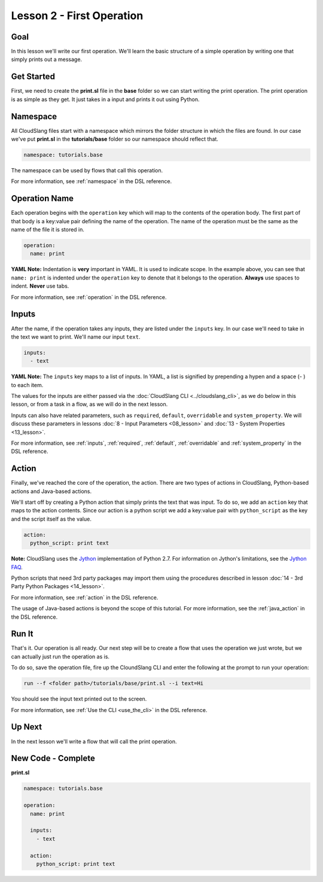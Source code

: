 Lesson 2 - First Operation
==========================

Goal
----

In this lesson we'll write our first operation. We'll learn the basic
structure of a simple operation by writing one that simply prints out a
message.

Get Started
-----------

First, we need to create the **print.sl** file in the **base** folder so we can
start writing the print operation.
The print operation is as simple as they get. It just takes in a input
and prints it out using Python.

Namespace
---------

All CloudSlang files start with a namespace which mirrors the folder
structure in which the files are found. In our case we've put
**print.sl** in the **tutorials/base** folder so our namespace should
reflect that.

.. code-block:: yaml

    namespace: tutorials.base

The namespace can be used by flows that call this operation.

For more information, see :ref:`namespace` in the DSL reference.

Operation Name
--------------

Each operation begins with the ``operation`` key which will map to the
contents of the operation body. The first part of that body is a
key:value pair defining the name of the operation. The name of the
operation must be the same as the name of the file it is stored in.

.. code-block:: yaml

    operation:
      name: print

**YAML Note:** Indentation is **very** important in YAML. It is used to
indicate scope. In the example above, you can see that
``name: print`` is indented under the ``operation`` key to denote
that it belongs to the operation. **Always** use spaces to indent.
**Never** use tabs.

For more information, see :ref:`operation` in the DSL reference.

Inputs
------

After the name, if the operation takes any inputs, they are listed under
the ``inputs`` key. In our case we'll need to take in the text we want
to print. We'll name our input ``text``.

.. code-block:: yaml

    inputs:
      - text

**YAML Note:** The ``inputs`` key maps to a list of inputs. In YAML, a
list is signified by prepending a hypen and a space (- ) to each
item.

The values for the inputs are either passed via the :doc:`CloudSlang
CLI <../cloudslang_cli>`, as we do below in this lesson, or from a
task in a flow, as we will do in the next lesson.

Inputs can also have related parameters, such as ``required``,
``default``, ``overridable`` and ``system_property``. We will discuss
these parameters in lessons :doc:`8 - Input Parameters <08_lesson>` and
:doc:`13 - System Properties <13_lesson>`.

For more information, see :ref:`inputs`, :ref:`required`, :ref:`default`,
:ref:`overridable` and :ref:`system_property` in the DSL reference.

Action
------

Finally, we've reached the core of the operation, the action. There are
two types of actions in CloudSlang, Python-based actions and Java-based
actions.

We'll start off by creating a Python action that simply prints the text
that was input. To do so, we add an ``action`` key that maps to the
action contents. Since our action is a python script we add a key:value
pair with ``python_script`` as the key and the script itself as the
value.

.. code-block:: yaml

    action:
      python_script: print text

**Note:** CloudSlang uses the `Jython <http://www.jython.org/>`__
implementation of Python 2.7. For information on Jython's limitations,
see the `Jython FAQ <https://wiki.python.org/jython/JythonFaq>`__.

Python scripts that need 3rd party packages may import them using the
procedures described in lesson :doc:`14 - 3rd Party Python
Packages <14_lesson>`.

For more information, see :ref:`action` in the DSL reference.

The usage of Java-based actions is beyond the scope of this tutorial.
For more information, see the :ref:`java_action` in the DSL reference.

Run It
------

That's it. Our operation is all ready. Our next step will be to create a
flow that uses the operation we just wrote, but we can actually just run
the operation as is.

To do so, save the operation file, fire up the CloundSlang CLI and enter
the following at the prompt to run your operation:

.. code-block:: bash

    run --f <folder path>/tutorials/base/print.sl --i text=Hi

You should see the input text printed out to the screen.

For more information, see :ref:`Use the CLI <use_the_cli>` in the
DSL reference.

Up Next
-------

In the next lesson we'll write a flow that will call the print
operation.

New Code - Complete
-------------------

**print.sl**

.. code-block:: yaml

    namespace: tutorials.base

    operation:
      name: print

      inputs:
        - text

      action:
        python_script: print text
